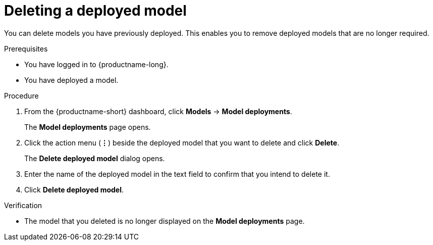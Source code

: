 :_module-type: PROCEDURE

[id="deleting-a-deployed-model_{context}"]
= Deleting a deployed model

[role='_abstract']
You can delete models you have previously deployed. This enables you to remove deployed models that are no longer required.

.Prerequisites
* You have logged in to {productname-long}.

* You have deployed a model.

.Procedure
. From the {productname-short} dashboard, click *Models* -> *Model deployments*.
+
The *Model deployments* page opens.
. Click the action menu (*&#8942;*) beside the deployed model that you want to delete and click *Delete*.
+
The *Delete deployed model* dialog opens.
. Enter the name of the deployed model in the text field to confirm that you intend to delete it.
. Click *Delete deployed model*.

.Verification
* The model that you deleted is no longer displayed on the *Model deployments* page.

//[role='_additional-resources']
//.Additional resources
